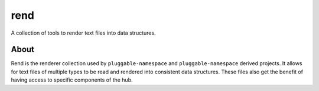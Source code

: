 ====
rend
====

.. image:: https://img.shields.io/badge/made%20with-python-yellow
   :alt: Made with Python
   :target: https://www.python.org/

A collection of tools to render text files into data structures.

About
=====

Rend is the renderer collection used by ``pluggable-namespace`` and ``pluggable-namespace`` derived projects.
It allows for text files of multiple types to be read and rendered into
consistent data structures. These files also get the benefit of having
access to specific components of the hub.
